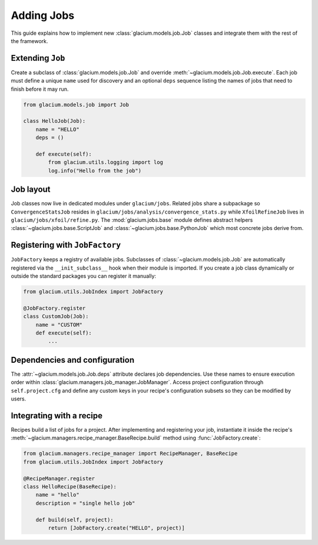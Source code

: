 Adding Jobs
===========

This guide explains how to implement new :class:`glacium.models.job.Job` classes
and integrate them with the rest of the framework.

Extending ``Job``
-----------------

Create a subclass of :class:`glacium.models.job.Job` and override
:meth:`~glacium.models.job.Job.execute`.  Each job must define a unique
``name`` used for discovery and an optional ``deps`` sequence listing the names
of jobs that need to finish before it may run.

.. code-block:: python

   from glacium.models.job import Job

   class HelloJob(Job):
       name = "HELLO"
       deps = ()

       def execute(self):
           from glacium.utils.logging import log
           log.info("Hello from the job")

Job layout
----------

Job classes now live in dedicated modules under ``glacium/jobs``.  Related jobs
share a subpackage so ``ConvergenceStatsJob`` resides in
``glacium/jobs/analysis/convergence_stats.py`` while ``XfoilRefineJob`` lives in
``glacium/jobs/xfoil/refine.py``.  The :mod:`glacium.jobs.base` module defines
abstract helpers :class:`~glacium.jobs.base.ScriptJob` and
:class:`~glacium.jobs.base.PythonJob` which most concrete jobs derive from.

Registering with ``JobFactory``
-------------------------------

``JobFactory`` keeps a registry of available jobs.  Subclasses of
:class:`~glacium.models.job.Job` are automatically registered via the
``__init_subclass__`` hook when their module is imported.  If you create a job
class dynamically or outside the standard packages you can register it
manually:

.. code-block:: python

   from glacium.utils.JobIndex import JobFactory

   @JobFactory.register
   class CustomJob(Job):
       name = "CUSTOM"
       def execute(self):
           ...

Dependencies and configuration
------------------------------

The :attr:`~glacium.models.job.Job.deps` attribute declares job dependencies.
Use these names to ensure execution order within :class:`glacium.managers.job_manager.JobManager`.
Access project configuration through ``self.project.cfg`` and define any custom
keys in your recipe's configuration subsets so they can be modified by users.

Integrating with a recipe
-------------------------

Recipes build a list of jobs for a project.  After implementing and registering
your job, instantiate it inside the recipe's :meth:`~glacium.managers.recipe_manager.BaseRecipe.build`
method using :func:`JobFactory.create`:

.. code-block:: python

   from glacium.managers.recipe_manager import RecipeManager, BaseRecipe
   from glacium.utils.JobIndex import JobFactory

   @RecipeManager.register
   class HelloRecipe(BaseRecipe):
       name = "hello"
       description = "single hello job"

       def build(self, project):
           return [JobFactory.create("HELLO", project)]
